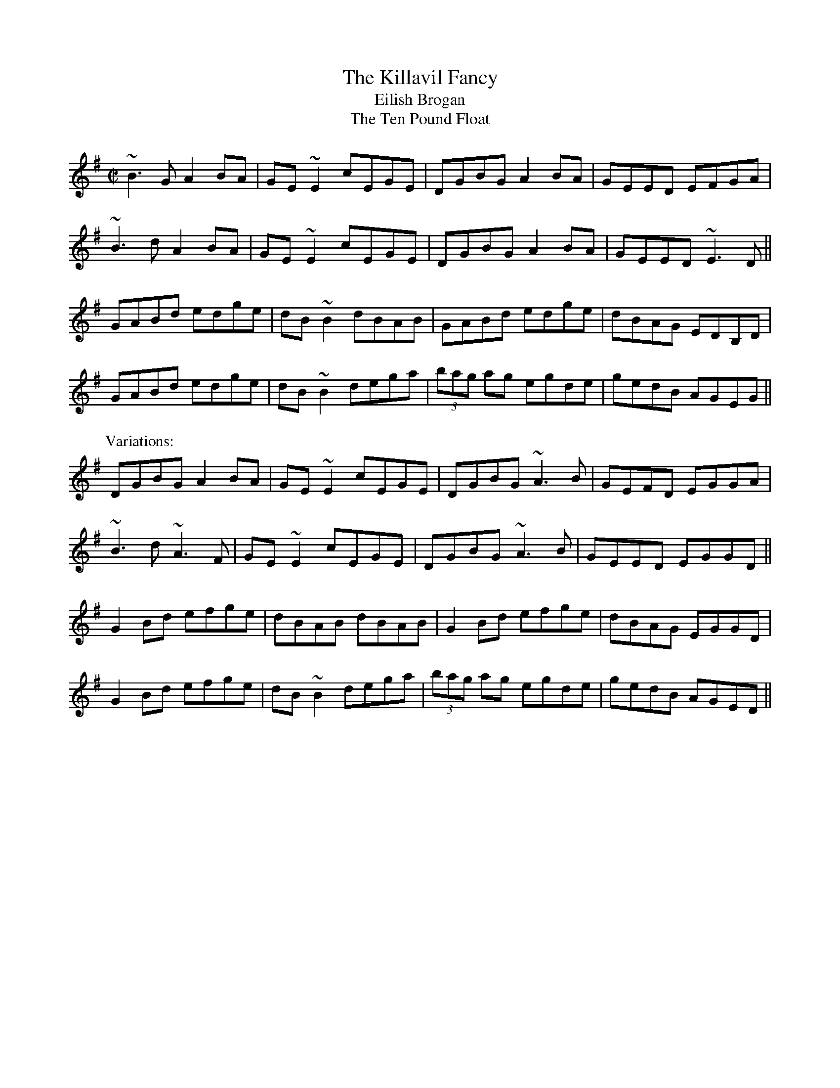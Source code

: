 

X:101
T:Killavil Fancy, The
T:Eilish Brogan
T:Ten Pound Float, The
R:reel
H:Sometimes played doubled.
D:Music at Matt Molloy's
D:Frankie Gavin & Alec Finn
Z:id:hn-reel-101
M:C|
K:G
~B3G A2BA|GE~E2 cEGE|DGBG A2BA|GEED EFGA|
~B3d A2BA|GE~E2 cEGE|DGBG A2BA|GEED ~E3D||
GABd edge|dB~B2 dBAB|GABd edge|dBAG EDB,D|
GABd edge|dB~B2 dega|(3bag ag egde|gedB AGEG||
P:Variations:
DGBG A2BA|GE~E2 cEGE|DGBG ~A3B|GEFD EGGA|
~B3d ~A3F|GE~E2 cEGE|DGBG ~A3B|GEED EGGD||
G2Bd efge|dBAB dBAB|G2Bd efge|dBAG EGGD|
G2Bd efge|dB~B2 dega|(3bag ag egde|gedB AGED||

X:102
T:Redhaired Lass, The
R:reel
H:Also played in A, #576
Z:id:hn-reel-102
M:C|
K:G
DGGF G2BG | ~G2BG AGEG | DGGF GABd |1 gedB cABG :|2 gedB cABc ||
d2gd edgd | ~d2gd cABc | d2gd edef | gedB cABc |
d2gd edgd | ~d2gd BGAB | ~c3A ~B3A | GABd e2dB ||
P:Variations:
DGGF G2BG | AGBG AGEG | DG~G2 BGBd | gedB cBAG |
DGGF GABG | AGBG AE~E2 | DG~G2 BGBd | gedB cABc ||
d2gd edgd | ~d2gd cABc | d2gf gdef | gded cABc |
d2gd edgd | ~d2gd BGAB | ~c3A ~B3A | GABd gedc ||
P:Another variation of 1st bar
BGGF G2BG |

X:103
T:Dairy Maid, The
R:reel
S:Charlie Lennon
D:Planxty: The Well below the Valley
Z:id:hn-reel-103
M:C|
K:D
AF~F2 DF~F2|AFDE FEEF|1 AF~F2 dFAF|E2DE FDDF:|2 G2BG F2AF|E2DE FDFA||
d3f abag|f2ed eBBA|d3f adfa|bgeg fddA|
defa gbag|f2eg fBBA|defa gbag|f2eg fedB||
P:Version 2:
AF~F2 AFBF|AFDE FE~E2|AF~F2 BFAF|EFDE FDD2|
AF~F2 AFBF|AFDE FEEF|~G3E F2AF|EFDE FDD2||
dcdf ~a3g|f2ef dB~B2|dcdf a2fa|bgeg fddA|
dfaf g2ag|f2ef dB~B2|dcdf g2ag|f2eg fedB||

X:104
T:Primrose Lass, The
R:reel
H:Other versions: #618, #651. In A: #489.
D:Paul McGrattan: The Frost is All Over.
Z:id:hn-reel-104
M:C|
K:G
~B3A ~G3E|DEGA BA~A2|dBBA ~G3E|DEGA BG~G2:|
|:(3Bcd gd edgd|(3Bcd gd BA~A2
|1 (3Bcd gd edgd|B2Ac BG~G2:|2 (3Bcd ef ~g3e|dBAc BG~G2||

X:105
T:Rolling in the Ryegrass
T:Shannon Breezes, The
R:reel
Z:id:hn-reel-105
M:C|
K:D
A2AF DFAF | G2BG dGBG | ~A3F DFAF |1 GBAF EFDF :|2 GBAF EFD2 ||
|: ABde ~f3d | ~g3e fedB | ABde fefg | afdf efdB :|
P:variations
ABAF DFAF | G2BG DGBG | ABAF DFAF | GBAF EFDF |
~A3F DFAF | GFEF GBdB | ~A3F DFAF | GBAF EFD2 ||
ABde f2df | g2eg fedB | ABde f2df | afdf (3efe dB |
ABde fAdf | ~g3e fedB | ABde fefg | afdf efdB ||
P:more variations
|: ~A3F DFAF | ~G3B DGBG | FAAF DFAF |1 GBAF (3EFE D2 :|2 GBAF EFD2 ||
|: ABde ~f3a | gefd edBd | ABde fAdf | afdf efdB :|

X:106
T:Old Bush, The
T:Captain Rock
R:reel
Z:id:hn-reel-106
M:C|
K:Dmix
A2GA cA~A2|d^cde fde=c|A2GA cA~A2|dfed cAdc|
A2GA cA~A2|d^cde ~f3g|afge fde^c|1 dfed cAdc:|2 dfed cA~A2||
|:eg~g2 edcd|egge c3d|eg~g2 afge|dfed cA~A2|
eg~g2 ag~g2|egge defg|afge fde^c|1 dfed cA~A2:|2 dfed cAdc||

X:107
T:R'il an Spiddal
R:reel
C:Charlie Lennon
Z:id:hn-reel-107
M:C|
K:D
AF~F2 dFAF | ABdf eB~B2 | AF~F2 dFAF | E2CD EFGB |
AF~F2 dFAF | ABdf eB~B2 | ~g3e fga2 | ABde fdd2 :|
|: fa~a2 bfaf | dfaf geeg | f2df aba2 | ABde fd~d2 |
fa~a2 bfaf | dfaf geef | gfgb af~f2 | efaf edd2 :|
P:variations
|: AF~F2 dFBF | ABdf eB~B2 | AF~F2 dFAF | E2CD EFGB |
AF~F2 dFBF | ABdf eB~B2 | ~g3e fa~a2 |1 ABde fddB :|2 ABde fdde ||
|: f2df afde | fgaf geeg | f2df abaf | ABde fdde |
f2df afde | fgaf geef | ~g3b af~f2 |1 efaf edde :|2 efaf eddB ||

X:108
T:Twelve Pins, The
R:reel
C:Charlie Lennon
Z:id:hn-reel-108
M:C|
K:G
dB~B2 dBGB | dA~A2 dAFA | DEFG ABcA | defg afge |
dB~B2 dBGB | dA~A2 dAFA | DEFG ABcA | d2Bd AGG2 :|
~f3e defg | a2ge cAAB | ~c3B c2AB | cedB cAG2 |
~f3e defg | afge cAAB | c2cB c2AB | c2dc AGG2 |
~f3e defg | a2ge cAAB | c2AB cdef | abag edd2 |
~f3g ~a3g | f2fe dB~B2 | c2cB cBAB | c2dc AGG2 ||
P:variations
|: dB~B2 dBGB | dA~A2 dAFA | DEFG ABcA | dfab afge |
dB~B2 dBGB | dA~A2 dAFA | DEFG ABcA | d2cd AGG2 :|
~f3e defg | adfd cAAB | ~c3B c2AB | cedB cAA2 |
~f3e defg | adfd cAAB | c2cB cBAB | cedc AGG2 |
~f3e defg | adfd cAAB | c2AB cdeg | abag fdde |
~f3g ~a3g | ~f3e dcAB | c2cB c2AB | cAdc AGG2 ||

X:109
T:Wind That Shakes the Barley, The
R:reel
Z:id:hn-reel-109
M:C|
K:D
~A3B AFED | ~B3A BcdB | ~A3B AFED |1 gfed BcdB :|2 gfed Bcde ||
~f3d ~g3e | ~f3d Bcde | ~f3d g2fg | afed Bcde |
~f3d ~g3e | ~f3d Bcdc | defg ~a3b | afed BcdB ||
P:variations
FAAB AFED | ~B3A Bcd2 | FAAB ABde | fded BedB |
A2FA ADFA | B2GB BGdB | A2FA A2de | fded BAde ||
~f3a g2ge | f2ed Bcde | fefa ~g3b | afed B2de |
f2fd g2ge | fefd Bcde | defg afbf | afed BcdB ||
W:|: Oh, won't you rattle me, and oh, won't you chase me,
W:   Oh, won't you rattle me, the little bag of tailors. :|
W:   I went up to Dublin, I met a little tailor,
W:   I put him in my pocket, for fear the dogs would eat him.
W:   The dogs began to bark, and I began a-wailin',
W:   I threw him in the Liffey, for fear the dogs would eat him.

X:110
T:Toss the Feathers
R:reel
H:Other versions: #263 (Ddor), #163 (Edor), #652 (Ddor)
Z:id:hn-reel-110
M:C|
K:Dmix
D2 (3FED AD (3FED|ABcA GE~E2|D2 (3FED ADFA|dfed cAGE|
D2 (3FED AD (3FED|ABcA GE~E2|cABG A2B^c|dfed cAGE:|
|:Ad~d2 Ad~d2|Ad^cd edcd|eaag ~a3g|eaag ed^cd|
efge afge|dfed cAAB|cABG A2B^c|dfed cAGE:|

X:111
T:Brennan's Fancy
T:Brennan's
T:John Brennan from Sligo
R:reel
Z:id:hn-reel-111
M:C|
K:D
D2FA d2ed|cdBc AF~F2|BAGB A2FA|BAGF EGFE|
D2FA d2ed|cdBc AF~F2|BAGB ABde|faeg fdd2:|
f2df e2de|fedB AF~F2|BAGB A2FA|BAGF EFGE|
f2df e2de|fedB AF~F2|BAGB ABde|faeg fdde|
f2df e2de|fedB AF~F2|BAGB A2FA|BAGF EGFE|
D2FA d2ed|cdBc AF~F2|BAGB ABde|faeg fdd2||

X:112
T:Paddy Fahy's
T:Paddy Fahey's
R:reel
C:Paddy Fahy
Z:id:hn-reel-112
M:C|
K:Gmix
B2dB c2dc|BGGF DEFD|BcdB c2dc|BGGF DGGA|
B2dB c2dc|BGGF DEFD|BcdB cedc|BGAF DGG2:|
|:dg~g2 dgBg|dgba gedB|cf~f2 cfAf|cfag fedc|
dg~g2 dgBg|dgba gde^f|gbag ^fdeg|^fdcA AGG2:|
P:variations
|:(3Bcd Bd c2dc|BGGF DEFD|GBdB c2dc|BGA^F ~G3A|
BDGB c2dc|BGGF DEFD|GBdB c2dc|BGA^F ~G3z:|
|:dg~g2 dcBc|dgag ^fdcB|c=f~f2 cfA_B|cfag fcBc|
dg~g2 dcBc|dgag ^fdef|gbag ^fd (3efg|^fdcA ~G3z:|

X:113
T:Paddy Fahy's
T:Paddy Fahey's
R:reel
C:Paddy Fahy
Z:id:hn-reel-113
M:C|
K:Ddor
D2A,D FEFG | Add^c d2de | fedf edcA | dcAG FDCE |
D2A,D FEFG | Add^c d2de | fedf edcA | dcAG FDD2 :|
|: Ad~d2 fded | c2Gc EcGc | Ad~d2 fded | cBcd ed~d2 |
a2ge ABcA | dcAG FDCE | D2A,D FEFG | Add^c d4 :|
P:variations
|: D2A,D FEFG | Ad^ce dcde | f2df edcA | dcAG FDCE |
D2A,D FEFG | Ad^ce dcde | fagf edcA | dcAG FDD2 :|
|: Ad~d2 fdBd | cBcG EFGc | Ad~d2 adBd | cBcd edcA |
a2ga ABcA | dcAG FDCA, | D2A,D FEFG | Ad^ce d4 :|

X:114
T:Five Mile Chase, The
R:reel
Z:id:hn-reel-114
M:C|
K:G
G2BG dGBG | FADA FADA | G2BG dG (3Bcd |1 egfa gedB :|2 egfa ~g3f ||
gd (3Bcd ed (3Bcd | g2bg agef | gd (3Bcd ed (3Bcd | egfa ~g3f |
gabg efge | dedc Bcd2 | ~e3f edBd | egfa gedB ||
P:variations
|: ~G3B dGBG | FADF ADFD | G2BG dG (3Bcd |1 egfa gedB :|2 egfa ~g3f ||
gd (3Bcd ed (3Bcd | gdbg agef | gd (3Bcd ed (3Bcd | egaf ~g3d |
g2bg efge | dged BGBd | ed (3efg edBd | egfa gedB ||

X:115
T:Wild Swans at Coole
R:reel
C:Ed Reavy (1898-1988)
Z:id:hn-reel-115
M:C|
K:Dmix
dc | Addc dcAB | cBcG E^FGE | DA,~A,2 =FA,~A,2 | =FEDB, C2CB, |
A,=F=FE =FEDC | _B,CDE =FGAc | de^fg agfa | ge^ce d3^c ||
de^ce d^cdA | =c2cG E^FGE | DA,~A,2 =FA,~A,2 | =FEDB, C2CB, |
A,=F=FE =FEDC | _B,CDE =FGA=f | ecde dcAG | cAGE D3A ||
|: d2Ad ^fgaf | ec~c2 acec | d2Ad ^fgaf | ea^ce d3^f |
~a3b ag (3^fga |1 ge^cA GAE^C | A,^CE^c e^fge |
^fge^c d3A :|2 g^fed ^cdeA | ^c2^cd e^fge | ^cAGE D2 ||

X:116
T:Sligo Maid, The
R:reel
Z:id:hn-reel-116
M:C|
K:Ador
A2BA (3B^cd ef|gedB AGEF|G2BG dGBG|DEGA BGdB|
A2BA (3B^cd ef|gedB AGEG|~B3G ABGE|DEGA BA~A2:|
|:eaag a2ga|bgaf gfed|eggf ~g3e|dega bgag|
eaag a2ga|bgaf gfed|eg~g2 edB^c|dBgB BA~A2:|

X:117
T:Blackberry Blossom, The
R:reel
H:Similar to "The Galtee Rangers", #46
D:Mary Bergin: Feadoga Stain.
D:Planxty: After the Break
Z:id:hn-reel-117
M:C|
K:G
ge|:dBAd BG~G2|dBBA B2ge|dBAd BG~G2|1 eaag abge:|2 eaag agef||
~g3f gaba|~g3b agef|~g3f gbag|ea~a2 agef|
~g3f gaba|~g3b a2ga|agaf gfed|eaag abge||

X:118
T:Castle Kelly
R:reel
H:Related to "Pull Out the Knife and Stick It in Again", jig#49
D:Oisin: Over the Moor to Maggie
Z:id:hn-reel-118
M:C|
K:Ador
A2cA ~A2cA|G2EG ~G2EG|A2cA GAcd|ecdB cAAG|
A2cA ~A2cA|G2EG ~G2EG|A2cA GAcd|ecdB cA~A2:|
|:agec d2ed|cAGE ~G3a|agec d2cd|eaag ~a3f|
gedc d2ed|cAGE G2EG|A2cA GAcd|1 ecdB cA~A2:|2 ecdB cAAG||

X:119
T:Maple Leaf, The
R:reel
C:Darach de Brun (-2012)
Z:id:hn-reel-119
M:C|
K:Edor
~E3F GE~E2|B2AB AGED|EDEF GFGA|B2dB AGED|
~E3F GE~E2|B2AB AGED|Beed BA~A2|B2AB AGED:|
|:Beed efg2|Beed edBA|Beed efge|a2eg fedA|
Beed efg2|Beed edB2|a2eg fedA|B2AB AGED:|

X:120
T:Sheehan's
T:Black Eyed Sailor, The
R:reel
S:Mick Hand, flute classes in Miltown Malbay 1991.
H:See also Wellington's, #569
Z:id:hn-reel-120
M:C|
K:G
G2BG DGBG|ABcA BG~G2|AGAB cBAG|EAAG FDEF|
G2BG DGBd|cBAB cdef|gedB c2Bc|dBcA BG~G2:|
|:g2bg dgbg|gbag fdde|f2af dfaf|gbag fdef|
g2bg dgbg|gbag fdef|gedB c2Bc|dBcA BG~G2:|

X:121
T:High Reel, The
T:Sandy Duff
T:Duffy the Dancer
R:reel
H:Originally Scottish
Z:id:hn-reel-121
M:C|
K:Amix
a2fa eA~A2|cAeA fAeA|a2fa eA~A2|Bcdc BG~G2|
a2fa eA~A2|(3Bcd ef g2fg|afge fdec|Bcdc BG~G2:|
|:(3cBA eA fAed|(3cBA af eA~A2|(3cBA eA fAec|Bcdc BG~G2|
(3cBA eA fAeA|(3Bcd ef g2fg|afge fdec|Bcdc BG~G2:|

X:122
T:Swallow's Tail, The
R:reel
H:See also #397
Z:id:hn-reel-122
M:C|
K:Ador
gf|:eA (3cBA eA (3cBA|edef gedB|G2 (3BAG dGBG|(3Bcd ef g2fg|
eA (3cBA eA (3cBA|edef g2fg|afge dBGB|1 AcBG A2gf:|2 AcBG A2Bd||
|:eaag abag|edef gedB|G2BG dGBG|(3Bcd ef g2fg|
eaag abag|edef g2fg|afge dBGB|1 AcBG A2Bd:|2 AcBG A2||
P:2nd version:
gf|:eA (3^cBA eA (3cBA|Bdef gedB|G2 (3BAG dGBG|(3B^cd ef gafg|
eA (3^cBA eA (3cBA|Bdef g2fg|afge fded|1 cABG A2gf:|2 cABG A2Bd||
|:eaab aged|^cdef gedB|G2BG dGBG|(3B^cd ef gafg|
eaab aged|^cdef g2fg|afge fded|1 cABG A2Bd:|2 cABG A2||

X:123
T:Lucy Campbell
R:reel
H:Originally Scottish: "Miss Lucy Campbell"
Z:id:hn-reel-123
M:C|
K:D
ADFD A2dB | A2FA BE~E2 | AFAB defe | dBAF AD~D2 :|
dBAB defe | d2cA BE~E2 | dBAB defe | dBAF AD~D2 |
dBAB defe | dB~B2 gB~B2 | dBAB defe | dBAF AD~D2 ||
~a3f defg | a2fa bgeg | ~a3f defe | dBAF AD~D2 |
~a3f defg | a2fa bgef | ~g3e ~f3e | dBAF AD~D2 ||
|: df~f2 dfef | df~f2 afef |1 dffe ~f3e | dBAF AD~D2 :|2 ~g3e ~f3e | dBAF AD~D2 ||
P:variations
|: AD~D2 D2dB | ADFA BE~E2 | ADFA defe | dBAF AD~D2 :|
dBAB defe | d2cA BE~E2 | dBAB defe | dBAF AD~D2 |
dBAB defe | dB~B2 gB~B2 | dBAB defe | dBAF AD~D2 ||
faaf defa | a2fa be~e2 | faaf defe | dBAF AD~D2 |
faaf defa | a2fa beef | ~g3e ~f3e | dBAF AD~D2 ||
|: df~f2 dfef | df~f2 afef |1 dffe ~f3e | dBAF AD~D2 :|2 ~g3e ~f3e | dBAF AD~D2 ||

X:124
T:Green Hills of Tyrol, The
T:Tripping down the Stairs
R:reel
Z:id:hn-reel-124
M:C|
K:G
BG~G2 BGAc|BGDC B,CDC|B,G,B,D ECEG|FDEF GFGA|
BGGF ~G3A|BGDC B,CDC|~B,3D ~E3G|1 FDEF G2GA:|2 FDEF G2ga||
|:bg~g2 egde|cdBc ABGA|FGEF DECD|B,CA,B, G,A,B,D|
GABc dBGB|ABcA BGDC|B,G,B,D ECEG|1 FDEF G2ga:|2 FDEF G2GA||
P:variations
|:BGGF ~G3c|BGDC B,EDC|B,G,B,D ~E3G|FDAF GFGA|
BGGF ~G3A|B2dB BAGD|~B,3D E2CE|1 FDEF G2GA:|2 FDEF G2ga||
|:bg~g2 egdg|caBg AfGe|FdEc DBCA|B,GA,F G,A,B,D|
GABc dBGB|ABcA BGDC|B,G,B,D ECEG|1 FDEF G2ga:|2 FDEF G2GA||

X:125
T:Donegal Reel, The
R:reel
Z:id:hn-reel-125
M:C|
K:D
D2DE FDFA | dF~F2 BFAF | E2EF GFGA | (3Bcd AF EGFE |
D2DE FDFA | dF~F2 ABde | (3fgf ec dBAG |1 FGEF D2FE :|2 FGEF D3A ||
|: defg afdf | afdf a2gf | edef gfed | cdef g2fe |
defg afdf | afdf abag | (3fgf ec dBAG |1 FGEF D3A :|2 FGEF D2FE ||
P:variations
|: DCDE FEFA | BF~F2 dFAF | EDEF GFGA | BFAF EGFE |
DCDE FEFA | BF~F2 ABde | fdec dBAG |1 FGEF D2FE :|2 FGEF D3A ||
|: defg af~f2 | afdf a2gf | edef gfed | (3Bcd ef gefe |
defg afdf | afdf abag | fgef dBAG |1 (3FGF EF D3A :|2 FGEF D2FE ||

X:126
T:Green Mountain, The
R:reel
H:Second part very similar to second part of "Broderick's", #85
D:Matt Molloy and Sean Keane: Contentment is Wealth
Z:id:hn-reel-126
M:C|
K:D
AF~F2 AFEF | DF~F2 ABde | ~f3d efdB | Adfd edBd |
AF~F2 AFEF | DF~F2 ABde | ~f3d efdB |1 AFEF D2dB :|2 AFEF D3e ||
|: fa~a2 bafe | f2af efde | f2df efdB | Adfd edBd |
fa~a2 bafe | f2af efde | f2df efdB |1 AFEF D3e :|2 AFEF D2dB ||
P:variations
|: AF~F2 AFEF | DF~F2 ABde | f2df efdB | Adfd efdB |
AF~F2 AFEF | DF~F2 ABde | fedf efdB |1 AFEF D2dB :|2 AFEF D3e ||
|: faaf bfaf | defd e2de | ~f3d efdB | Adfd efde |
faaf b2af | defd e2de | fedf efdB |1 AFEF D3e :|2 AFEF D2dB ||
 

X:127
T:Hunter's House, The
R:reel
C:Ed Reavy (1898-1988)
D:Music at Matt Molloy's
Z:id:hn-reel-127
M:C|
K:G
Bd~d2 cAFA|G2BG DGBG|Bd~d2 cAFA|GBAG FGEF|
DG~G2 BG~G2|BGAF GABc|defg agfd|cAFA G3A:|
|:B2gB aBgB|~B2gf edcB|Aa~a2 baaf|dfaf gfed|
~B2gB aBgB|~B2gf edcB|cBAg fgaf|gdBd cAFA:|

X:128
T:Micho Russell's
R:reel
D:Arty McGlynn & Nollaig Casey: Lead the Knave
Z:id:hn-reel-128
M:C|
K:Dmix
d2cA GEEG|(3ABA GE (3ABA D2|d2cA GEEG|(3ABA GE D4:|
|:c3d egge|eaae egge|1 c3d egge|abge d2ed:|2 f2ed cAGB|Addc defe||

X:129
T:Yellow Cow, The
T:Is Trua gan Peata 'n Mhaoir agam
T:Peata Beag is a Mh'athair
T:Mother and Child Reel, The
R:reel
H:The words are from CRE II, 259 (Micho Russell)
H:See also #795
D:Arty McGlynn & Nollaig Casey: Lead the Knave
Z:id:hn-reel-129
M:C|
K:D
A2GE FD~D2 | EFGD EFGE | A2GE FD~D2 | EFGE A4 :|
|: ~A3B cdeg | fdec dcAB | cAAB cdeg |1 fdec d2ec :|2 fdec d4 ||
P:variations
|: A2GE FDDF | EG~G2 EG~G2 | AFGE FEDF | EFGE A4 :|
|: cAAB cdeg | ~f2ef dcAG | EAAB cdeg |1 fdec d2ed :|2 fdec d4 ||
W:Is trua gan peata 'n mhaoir agam (3 times)
W:'S na caoire beaga b'ana.
W:  Is 'o goirim, goirim th'u,
W:  Is gr'a mo chro'i gan cheilg th'u,
W:  Is 'o goirim, goirim th'u,
W:  Is t'u peata beag do mh'athar.
W:I wish I had a bainbh'in,
W:a bainbh'in, a bainbh'in,
W:I wish I had a bainbh'in,
W:that would drink the pratie water.

X:130
T:Jigging the Donkey
T:Jig away the Donkey
R:reel
D:Arty McGlynn & Nollaig Casey: Lead the Knave
Z:id:hn-reel-130
M:C|
K:Ador
~A3G ABcB|(3ABA GE D2 (3EFG|~A3G ABcB|(3ABA GE ADD2:|
|:eaag ~e3d|cdeg gedB|1 eaag ~e3d|cA (3BAG A2Bd:|2 c2AB cdef|gedB c2Bc||
P:variations
|:(3ABA G2 ABcB|~A2GE D2 (3EFG|~A2G2 ABcB|(3ABA GE ADD2:|
|:eaag ~e3d|(3Bcd ef gedg|1 eaag ~e3d|cABG A2 (3Bcd:|2 c2AB cdef|gedB c2Bc||

X:131
T:Heather Breeze, The
T:Heathery Breeze
R:reel
D:Matt Molloy: Heathery Breeze
D:Paddy Moloney & Sean Potts: Tin Whistles
D:Jacqueline McCarthy: The Hidden Note
Z:id:hn-reel-131
M:C|
K:G
DGBG dGBG | DFAF cFAF | DGBG dGBG |1 BdcA BGAF :|2 BdcA BGBd ||
|: ~g3f gbag | ~f3e fgaf |1 g2gf gbag | fdcA BGBd :|2 defg abag | fdcA BGAF ||
P:variations
|: DG~G2 dGBG | DFAB cBAF | DG~G2 dGBG |1 BdAc BGG2 :|2 BdAc BGBd ||
|: ~g3f gbag | fdde fgaf |1 g2gf gbag | fdcA BGG2 :|2 defg ~a3g | fdcA BGG2 ||
P:more variations
|: DGBG dGBG | DFAF BFAF | DGBG dGBG |1 BdcA BGAF :|2 BdcA G2 (3Bcd ||
|: g2gf gbag | fede fgaf |1 dggf gbag | fdcA BG (3Bcd :|2 gbag fagf | edcB AGFE ||

X:132
T:Dan Breen's
T:Breen's
R:reel
H:Also played in Bdor or Edor
D:Chieftains 1
D:Altan: The Red Crow
Z:id:hn-reel-132
M:C|
K:Ador
e2dB ABAG|EAAG A2Bd|e2dB ABAG|1 EGGF G2gf:|2 EDEG G2Bd||
|:e2ge edBd|eA~A2 eA~A2|e2ge edBd|d2ef g2fg:|
P:variations
|:efdB cA{c}BG|EA{c}AG ABcd|~e2dB cA{c}BG|EG{A}GF ~G2 (3Bcd:|
|:e2ge {a}ed (3Bcd|ea{c'}ag efge|~e2ge {a}ed Bc|1 ~d2ef g2fg:|2 d2ef g2 (3Bcd||

X:133
T:Mullingar Races, The
R:reel
H:Also played in C
D:Matt Molloy: Stony Steps
Z:id:hn-reel-133
M:C|
K:D
DEFD EA,~A,2|DEFA Bcde|faec d2cA|BdAF EGFE|
DEFD EA,~A,2|DEFA Bcde|faec dBAG|1 FGEF D2FE:|2 FGEF D2 (3ABc||
|:d2fd Adfa|afdf edBA|d2fd Adfd|Beef edBA|
d2fd Adfa|afdf edBc|dfec dBAG|1 FGEF D2 (3ABc:|2 FGEF D2FE||

X:134
T:Connaught Heifers, The
R:reel
H:Also played with doubled parts.
D:Arty McGlynn: McGlynn's Fancy
D:Paddy Moloney & Sean Potts: Tin Whistles
Z:id:hn-reel-134
M:C|
K:D
~F3G A2BG|A2BG AGFD|~F3G AGGF|1 DG~G2 =cAAG:|2 DG~G2 =cAAg||
|:fdec d2cA|~A2BG ABde|1 fdec d2cA|BG~G2 AGFD:|2 ~f3g edcA|BG~G2 AGFD||

X:135
T:Lady on the Island, The
R:reel
D:Mary Bergin: Feadoga Stain.
Z:id:hn-reel-135
M:C|
K:D
BAFB AFEF|D2FA BAdB|BAFB ~A3B|d2fd efdB|
BAFB AFEF|DAFA GBdB|BAFB ~A3B|defd eABc||
|:d2fd efge|afdf edBA|1 d2fd efge|afdf e2 (3ABc:|2 defg ~a3b|afdf e2dB||

X:136
T:Concert Reel, The
R:reel
D:Mary Bergin: Feadoga Stain.
Z:id:hn-reel-136
M:C|
K:Ador
BAGB AE~E2|GABG ~A3B|dBAB ~G3B|d2eB dBAB|
BAGB AE~E2|GABG A2 (3B^cd|e2ab gedB|GBdB BA~A2:|
|:ea~a2 ea~a2|~e3f gedB|dg~g2 a2ga|bgab gedg|
ea~a2 ea~a2|~e3f gedB|~g3e d2 (3gfe|dBGA BA~A2:|

X:137
T:Tie the Ribbons
R:reel
H:See also #266
Z:id:hn-reel-137
M:C|
K:Edor
BE~E2 GBAG|FDAD BDAD|GBEF GABc|1 dcdf e2dc:|2 dcdf ~e3f||
|:g2gf gbag|fddc dfaf|1 g2ef gbaf|gfed (3Bcd ef:|2 bgaf gfed|Bgfg e2dc||

X:138
T:Queen of May, The
R:reel
D:Chieftains 1.
D:Paddy Glackin: In Full Spate.
Z:id:hn-reel-138
M:C|
K:Bm
Bcdf e2dB|AD (3FED FA~A2|Bcdf edBc|dBAc BDFA|
~B3A BcdB|AD (3FED FA~A2|Bcdf edBc|dBAc BDFA||
B2eB fBeB|defa afed|B2eB fBeB|dBAc BDFA|
(3Bcd eg fdec|defa afeg|fbba fafe|dBAc BDFA||

X:139
T:Connemara Stocking, The
T:Galway Reel, The
T:Winter Apples
R:reel
D:Chieftains 1.
Z:id:hn-reel-139
M:C|
K:G
g2fg edBA|GABG AGED|GABd eaag|1 fdef gbaf:|2 fdef gdef||
gbef gbe2|fade fad2|gbef gfed|Bded Bded|
ebba b2ag|faab ~a3f|gbag fagf|edef gdef||

X:140
T:Pigeon on the Gate, The
R:reel
H:See also #141, #532, #653, #654, #655, #656, #935
Z:id:hn-reel-140
M:C|
K:Edor
dc | BE~E2 BEdE | BE~E2 BAFE | D2 (3FED ADFD | FA~A2 BAFA |
BE~E2 BEdE | BE~E2 BAFE | D2FA dfec | dBAF E2 :|
|: FA | Beed efed | (3Bcd ef gfed | Bddc dedB | AF~F2 DEFA |
Beed efed | (3Bcd ef g2fg | (3agf ge fdec | dBAF E2 :|
P:variations
|: ed | BE~E2 Bdcd | BE~E2 dBAF | D2 (3FED ADFE | DEFA BAFA |
BE~E2 BEdE | BE~E2 dBAF | DEFA dfec | dBAF E2 :|
|: (3FGA | Beed efed | (3Bcd ef gedB | Addc d2dB | A2FE DEFA |
Beed efed | (3Bcd ef g2fg | (3agf ge faec | dBAF E2 :|
P:more variations
|: ed | BE~E2 BdcA | BE~E2 BAFE | D2BD ADFD | FGAd BAFA |
BE~E2 BdcA | BE~E2 BAFE | D2FA dfec | dBAF E2 :|
|: FA | ~B3d efed | (3Bcd ef gfed | Bddc d2dB | AF~F2 DEFA |
~e3d efed | (3Bcd ef g2fg | afge fdec | dBAF E2 :|
P:even more variations
|: FA | BE~E2 BEdE | BE~E2 dBAF | D2 (3FED ADFE | DF~F2 BAFA |
BE~E2 Bdcd | BE~E2 dBAF | D2FA dfec | dAFD E2 :|
|: FA | Beed ~e3d | (3Bcd ef gfed | Bddc dedB | ABde fded |
Beed efed | (3Bcd ef gefg | (3agf ge fdec | dAFD E2 :|

X:141
T:Pigeon on the Gate, The
R:reel
H:See also #140, #420, #532, #653, #654, #655, #656, #935
H:Especially #420, which is close to this setting
Z:id:hn-reel-141
M:C|
K:G
Bc | dG~G2 dgfg | ~d3e dcAB | cF~F2 cF~F2 | cded cABc |
dG~G2 dgfg | ~d3e dcAG | FGAB cded |1 fdcA G2 :|2 fdcA BG ||
|: Bc | dg~g2 fagf | dg~g2 bgaf | d^cde f2{a}fe | defg afge |
dg~g2 fagf | dg~g2 bgag | fdde fdeg |1 fdcA BG :|2 fdcA G2 ||
P:Variations
|: Bc | dG~G2 dGeG | dG~G2 dcAB | cF~F2 cFdF | cF~F2 cABc |
dG~G2 dGeG | dG~G2 dcAG | FGAB cded |1 fdcA G2 :|2 fdcA BG ||
|: Bc | dg~g2 fagf | dg~g2 bgag | fdde ~f3e | df~f2 a2gf |
dg~g2 fagf | dg~g2 bgaf | d^cde fdeg |1 fdcA BG :|2 fdcA G2 ||

X:142
T:Otter's Holt, The
T:Poll an Madra Uisce
R:reel
C:Martin "Junior" Crehan (1908-1998)
H:There's a poem that goes with it:
H:            By my mother's house there was a stream
H:            It's here they'd play music and sit and dream
H:            From his holt the otter came to listen
H:            That's why I composed "Poll an Mhadra Uisce".
H:The second part includes some variations.
D:Matt Molloy 1.
D:Music at Matt Molloy's.
Z:id:hn-reel-142
M:C|
K:Bm
fBBA FEFB|A2FB ABde|fBBA FEFB|ABBA ~B3e|
fBBA FEFB|A2FB ABde|faaf effe|1 dBAF ~B3e:|2 dBAF ~B3c||
d2fd Adfa|bfaf effe|d2fd Adfa|bfaf ~e3f|
~d2fd Adfa|bfaf efde|fBBA FEFB|ABBA ~B3c||
dAdf a2fa|bfaf effe|dAdf adfa|bfaf ~e3f|
d2 (3fed adfa|bfaf efde|fBBA FEFB|ABBA ~B3e||

X:143
T:Paddy Ryan's Dream
R:reel
H:See also #342
H:Same as the Scottish tune "Miss Lyall"
H:There is a story that goes with this tune (from Ted Furey):
H:Paddy Ryan was the son of a widow who lived in the Midlands. He had a dream
H:that he went to Dublin, and that he walked to and fro on the bridge without
H:stopping, and that he found his fortune there. He told this strange dream
H:to his mother, who sold her only cow, and said: "Padraig, go to Dublin and
H:see about your dream."
H:So Paddy went on the train to Dublin, and there he marched up and down on
H:O'Connell Bridge. He hardly had any money left, but after a while he met a
H:neighbour from home, who said: "What are you doing here, Paddy? Have you
H:come to Dublin?". "Well," said Paddy, "I had this funny dream three nights
H:in a row that I should find my fortune here on O'Connell Bridge in Dublin."
H:"Well," said the neighbour, "that's strange. I also had a dream three nights
H:in a row that there was a crock of gold buried at the back of your garden,
H:under a gooseberry bush."
H:"Oh, I don't believe that", said Paddy. But that night he took the train
H:back to where his mother lived in County Offaly, and he said: "Mother, find
H:me a spade", and started digging under the gooseberry bushes in the garden,
H:and it was true. Under the last one, which was all dry and nearly dead, he
H:found three crocks full of gold.
H:So Paddy and his mother could buy a lot of cows and build a new house, so
H:wasn't it true that he found his fortune marching up and down O'Connell
H:Bridge in Dublin?
Z:id:hn-reel-143
M:C|
K:Ador
cB|:AE~E2 cABG|ECDC B,CDB,|~A,3B, CB,CD|EAAG ABcB|
AE~E2 cABG|ECDC B,CDB,|~A,3B, CB,CD|1 EAAG A2cB:|2 EAAG ABcB||
|:Aaa^g aecA|Gggf gdBG|A2ag aged|cdBc AEFG|
Aaa^g aecA|Gggf gdBG|Ac (3Bcd cedf|1 edcB A2cB:|2 edcB ABcB||
P:Version 2:
|:AE~E2 cABG|(3EFG DB, G,A,B,G,|~A,3B, CEAB|(3cBA BG ABcB|
AE~E2 cE~E2|DB,~B,2 G,B,~B,2|~A,3B, CEAB|1 cABG A2cB:|2 cABG ABcB||
|:Aaa^g aecA|Gggf gdBG|A2ag aged|edcB (3cBA BG|
Aaa^g aecA|Gg (3fga gdBG|Ac (3Bcd cedf|1 edcB A2cB:|2 edcB ABcB||
P:Version 3:
|:AE~E2 cEAE|DEDC B,CDB,|A,B,CD EGAB|cAAG ABcB|
AE~E2 cEAE|DEDC B,CDB,|A,B,CD EGAB|1 cABG A2cB:|2 cABG ABcB||
|:Aaa^g aecA|Gggf gdBG|A2a^g aefd|edcB (3cBA BG|
Aaa^g aecA|Gggf gdBG|Ac (3Bcd cedf|1 edcB A2cB:|2 edcB ABcB||

X:144
T:Moving Cloud, The
T:Moving Clouds, The
R:reel
C:Neillidh Boyle (1889-1961)
H:Also played in F
D:Matt Molloy: Heathery Breeze.
Z:id:hn-reel-144
M:C|
K:G
DGAG EGBG|DGBG AGEG|cEGc Bdgb|aged cEGE|
D3G ~E3G|DGBG AGEG|cEGc BDGB|AGAB G4:|
|:d2bd adgd|d2bd adgd|e2c'e beae|e2c'e beae|
d2bd adgd|d2bd adgd|c'bac' bage|dBAB G4:|
|:Bd~d2 edBA|Bd~d2 edBd|ce~e2 fe~e2|gefd edBA|
Bd~d2 edBA|Bd~d2 edBd|cABG AFGF|EDEF G4:|
P:variations
|:DGAG EGcG|DGBG AGED|cBAc Bdgb|aged BAGE|
DG~G2 EG~G2|DGBG AGED|cBAc BAGB|ADEF G4:|
|:Bdbd adgd|Bdbd adgd|e2c'e beae|e2c'e bage|
Bdbd adgd|Bdbd adgd|c'bac' bage|dBAB G4:|
|:Bd^cd ed^cd|Bd (3B^cd edBd|ce~e2 fe~e2|gefd edBA|
Bd (3B^cd edBA|Bd^cd ed (3B^cd|cABG AFGF|EDEF G4:|

X:145
T:Milliner's Daughter, The
T:Upstairs in a Tent
R:reel
Z:id:hn-reel-145
M:C|
K:G
G2BG DGBG|A2eg fdcA|G2BG DGBd|cAFA AG~G2:|
dg~g2 dg~g2|df~f2 df~f2|dg~g2 dg~g2|d^cde fd=cA|
dg~g2 bgag|fdde fefg|af (3gfe fde^c|d2eg fdcA||

X:146
T:Morning Star, The
R:reel
D:Bothy Band: Out of the Wind, Into the Sun
Z:id:hn-reel-146
M:C|
K:G
~B3A BGEF | GABd efgd | ~B3A BGED | GBAF ~G3A |
(3BcB Ac BGEF | G2Bd edgd | (3BcB Ac BGEF | GBAF ~G3A ||
(3Bcd ef gfeg | fedf eBBA | (3Bcd ef g2eg | fedf ~e3d |
Bdef gbeg | fedf edBA | Bdd^c d2ef | g2af gfed ||
P:variations
~B3A BGEF | G2 (3Bcd gfed | ~B3A BGEF | GBAF ~G3A |
~B2Ac BGEF | GABd edgd | ~B3A BGEF | GBAF ~G3A ||
(3Bcd ef g2eg | f2df edBA | (3Bcd ef g2eg | fedf ~e3d |
Bdef ~g3e | ~f3d edBA | Bdd^c d2ef | geaf gfed ||

X:147
T:Girl that Broke My Heart, The
R:reel
H:See also #494
D:Joe Holmes & Len Graham: After Dawning
D:Kevin Burke: If the Cap Fits.
Z:id:hn-reel-147
M:C|
K:Gmix
dc |: BG~G2 EC~C2 | DGG^F GABc | defd cAGF | DFFE F2dc |
BGFD EC~C2 | DGG^F GABc | defd cAGF |1 DGG^F G2dc :|2 DGG^F G3D ||
|: G2Bd gdBG | F2Ac fcAF | G2Bd gdBd | ~c3d cA^FA |
G2Bd gdBG | F2Ac fcAF | GABd cAGF |1 DGG^F GDE^F :|2 DGG^F G2dc ||
P:Variations:
|: _BGAG FDCF | DGG=F GA_Bc | defd cAGF | DFFE F2dc |
_BGAG FDCF | DGG=F GA_Bc | defd cAGF |1 DGG=F G2dc :|2 DGG=F GDE^F ||
 |: G2Bd gG~G2 | F2Ac fF~F2 | G2Bd gdBd | cBcd cBA^F |
G2Bd gG~G2 | F2Ac fF~F2 | dcBG AFGF |1 DGGF GDE^F :|2 DGGF G2dc ||
P:More variations
|: BGFD ECCE | DGG^F GABc | defd cAGF | DFFE F2dc |
BGFD ECCE | DGG^F GABc | defd cAGF |1 DGG^F G2dc :|2 DGG^F GDE^F ||

X:148
T:Bucks of Oranmore, The
R:reel
H:cf. #823
D:Stockton's Wing
Z:id:hn-reel-148
M:C|
K:D
A2FA ~A2dB|ADFA BE~E2|1 A2FA ~A2Bd|egfd edBd:|2 ~D3F ADFA|defd efdB||
|:AD~D2 ADBD|ADFA BE~E2|1 AD~D2 ADFA|defd efdB:|2 ~D3F ADFA|defd edef||
|:a2fd efdf|a2fd edBd|1 a2fd efdf|gefd edBd:|2 fa~a2 bfaf|defd e2de||
|:f2df efde|f2df edBd|1 f2df efdf|gefd edBd:|2 fa~a2 bfaf|defd e2dB||
Adfd edfd|Adfd edBd|Adfd edef|gefd edBd|
Adfd Adfd|Adfd edBd|fa~a2 bfaf|defd e2dB||

X:149
T:Bush in Bloom, The
R:reel
D:Matt Molloy: Heathery Breeze
Z:id:hn-reel-149
M:C|
K:G
d2BG AGEF|G2Bd efge|d2BG AGEF|1 GBAF ~G3B:|2 GBAF ~G3g||
~g2dg egde|g2bg agef|g2dg egdb|agef ~g3a|
bg~g2 agef|feed edBd|eg~g2 ea~a2|agef ~g3e||

X:150
T:Green Fields of America, The
T:Molly Brannigan
T:Pretty Molly Brannigan
T:Purty Molly Brannigan
R:reel
H:A reel version of "The Stone In The Field", jig#148
D:Frankie Gavin: Frankie Goes to Town
D:Joe Holmes & Len Graham: Saints, Chaste Muses, Bards and Sages.
D:Celtic Mouth Music (Colm O'Donnell)
Z:id:hn-reel-150
M:C|
K:G
c2ec B2dB|AGAB AGEF|GAGE DEGB|AGAB AGEG|
c2ec B2dB|AGAB AGEF|GAGE DEGB|1 AGEF GBdB:|2 AGAB GEDE||
|:GABc d2Bd|efge dBGB|c2ec B2dB|AGAB AGED|1 GABc d2Bd|efge dBGB|
c2ec B2dB|AGAB GEDE:|2 gfgf efge|d2BG AGEF|GAGE DGBe|dBAB GBdB||
P:variations
|:c2cc B2dB|AGAB AGEF|~G3E DEGB|AGAB AGE2|
c2cc B2dB|AGAB AGEF|~G3E DEGB|1 AGAB G3B:|2 AGAB G3D||
|:GABc d2ef|gfge dBGB|c2cc B2dB|AGAB AGE2|1 GABc d2ef|gfge dBGB|
c2cc B2dB|AGAB G3D:|2 ~g3f efge|d2BG AGEF|~G3E DEGB|AGAB G2AB||
W:1. Man did you ever hear of purty Molly Brannigan?
W:   She stole away my heart and I'll never be a man again.
W:   There's not a spot on my hide will another summer tan again,
W:   Since Molly's gone and left me all alone for to die.
W:   Dee idle diddley dootle [etc]
W:2. There's a hole in my heart you could easy round a turnip in,
W:   As big as any pavin' stone from Dublin to the Divil's glen.
W:   If she chose to take another sure she might have left mine back again,
W:   And not to leave me here all alone for to die.
W:   Dee howdle duddley dootle [etc]
W:3. Man dear I remember when milkin' time was past and gone,
W:   We went into the meadows where she swore I was the only one
W:   That ever she could love, but, oh, she proved to be the cruel one
W:   And left me here lamentin' all alone for to die.
W:   Dee idle diddley dum dowtle [etc]
W:
W:Joe Holmes and Len Graham have different words to it:
W:1. There's a hole in my heart you could easy put a turnip in,
W:   As big as any pavin' stone from Dublin to the Devil's den.
W:   Rum diddle [etc]
W:2. The lassie of my heart (?) .....
W:   ... since Molly proved the cruel one
W:   Rum diddle [etc]
W:
W:A few more verses from Tom Lenihan:
W:3.  Ma'am dear, do you remember as we came home the rain began.
W:    I covered her with my coat, oh, the devil a waistcoat I had on,
W:    My shirt was rather fine-drawn, yet, oh, the base and cruel one!
W:    After all that she has left me here alone for to die.
W:4.  I went and told my tale to Father McDonald, ma'am,
W:    And then I went and asked advice of Counsellor O'Connell, ma'am.
W:    They told me promise-breaches had ever been since the world began: Now
W:    I've only one pair, ma'am, and they are corduroy!
W:5.  What would you do, ma'am, or what would you advise me to do?
W:    Must my corduroys to Molly go? In truth I'm bothered what I'll do. I
W:    can't afford to lose both my heart and my ould britches too. Sure the
W:    devil a hair I care when I've only to die.
W:6.  I'm as hot and determined as a live salamander, ma'am.
W:    Won't ye all come in my wake when I go on my long me[a]nder, ma'am? I
W:    thought I was as famous as the famous Alexander, ma'am, When I hear ye
W:    crying around me: "Arrah, why did you die?"

X:151
T:Ships Are Sailing
R:reel
H:See also #687, #186
Z:id:hn-reel-151
M:C|
K:Edor
Beed BcdB|AD (3FED AD (3FED|~E3F GFGA|Beef gfed|
Beed BcdB|AD (3FED AD (3FED|~E3F GFGA|1 Beed e2ed:|2 Beed e2ef||
|:gfga bgeg|fefg afdf|~g3a bgeg|fedf e2ef|
~g3a bgeg|~f3g afdf|~g2bg ~f2af|1 edef gfef:|2 edef gfed||

X:152
T:Hand Me Down the Tackle
T:Pure Drop, The
T:Reidy Johnson's
T:Tom Steele's
R:reel
D:Frankie Gavin: Frankie Goes to Town
D:Noel Hill & Tony McMahon: 'I gCnoc na Gra'i
Z:id:hn-reel-152
M:C|
K:D
dD~D2 FDFA | dfaf gfec | dD~D2 FDFA | BGEF GABc |
dD~D2 FDFA | dfaf gfeg | fdec dBAF | GFEF GABc :|
d2fd Adfd | d2fd BABc | d2fd Adfd | BGEF GABc |
d2fd Adfd | d2fd cdeg | fdec dAFA | GFEF GABc |
d2fd Adfd | d2fd BABc | dcde fdAF | GEFD ~E3z |
~a3b afdf | gfef gbag | fdec dBAF | GFEF GABc ||
P:variations
|: dD~D2 FDFA | dfaf gfec | dD~D2 FAAF | GFEF GABc |
dD~D2 FDFA | dfaf gfeg | fdec dBAF | GBEF GABc :|
d2fd edfd | Adfd edBc | d2fd Adfd | (3Bcd AF GABc |
d2fd Adfd | cdef gaag | fdec dBAF | GFEF GABc |
d2fd Adfd | d2fd edBc | dcde fdAF | GEFD ~E3z |
~a3b afdf | gfef g2ag | fgec dBAF | GBEF GABc ||

X:153
T:Dancing Feet
R:reel
C:George Stewart MacLennan (1883-1927), Scotland
Z:id:hn-reel-153
M:C|
K:A
a2ea caAe | a2ea caBc | a2ea caAe |1 faea caBe :|2 faea caBc ||
|: eA~A2 ceAc | eA~A2 ceBc | eA~A2 ceAe |1 faea caBc :|2 faea caBe ||
P:variations
|: a2ea ceAc | a2ea ceBc | a2ea ceAc | faef ceBc :|
|: eA~A2 ceAc | eA~A2 ceBc | eA~A2 ceAc | faef ceBc :|

X:154
T:Fisherman's Lilt
T:Molly, What Ails You?
R:reel
H:Also in D, #206. The second name is from O'Neill's
H:Also played as "The Kerryman's Fling", fling#4.
Z:id:hn-reel-154
M:C|
K:C
~G3E GAcd|edcB cA~A2|GE~E2 GAcd|1 edcB c3B:|2 edcB c3d||
|:eg~g2 ageg|gede cA~A2|1 eg~g2 ea~a2|gabg ~a3g:|2 GE~E2 GAcd|edcB c3B||

X:155
T:Green Fields of Glentown, The
R:reel
C:Tommy Peoples
D:Sharon Shannon 1.
D:Donal Lunny: Live at the National Concert Hall.
Z:id:hn-reel-155
M:C|
K:Ador
EA,~A,2 E2DB,|G,B,~B,2 G,A,B,D|EA,~A,2 E2DE|GBeB dBAB|
eB~B2 eBdB|AE~E2 DG,B,G,|A,E~E2 E2DE|GEDB, B,A,~A,2:|
|:A2EA cAEA|G2DB, G,A,B,D|EA~A2 GABd|edBA aged|
bg~g2 afge|dB~B2 GEDB,|A,E~E2 E2DE|GEDB, B,A,~A,2:|
|:A2EA cAEA|aged bage|dG~G2 DGBd|gded Bdgd|
e2Be eBdB|AE~E2 DG,B,G,|A,E~E2 E2DE|GEDB, B,A,~A,2:|

X:156
T:Reel of Mullinavat, The
R:reel
D:Mary Bergin: Feadoga Stain
D:Matt Molloy: Stony Steps
Z:id:hn-reel-156
M:C|
K:Edor
g2fg edBA|GABG E2DE|GE~E2 GA (3Bcd|eBBA (3Bcd ef|
g2fg edBA|GBAG E2DE|GE~E2 ~G3A|Beed e2ef:|
|:geBe gabg|afdf afdf|geBe gabg|afdf ~e3f|
geBe gabg|afde fa~a2|bfaf gfed|Bgfg e2ef:|
P:Variations:
|:gfed BAGF|GBAG ~E3F|GEDE ~G3B|eBBA (3Bcd ef|
g2fg edBA|GABG E2DE|GEDE ~G3A|Bgfg e2ef:|
|:gB~B2 gebg|afdf agfa|gB~B2 ~g3b|afdf ~e3f|
gB~B2 ~g3b|afdg fa~a2|bfaf gfed|Bgfg e2ef:|

X:157
T:Miss Johnson's
R:reel
D:Mary Bergin: Feadoga Stain
D:Ashplant: Autographed.
Z:id:hn-reel-157
M:C|
K:G
BcdB G2AG | DGBG dGBG | BcdB GBAG | FGAB cAdc |
BcdB ~G2BG | DGBG BABc | d2BA AGBG | FGAB cedc :|
Bcde dcBc | dBgB aBgd | Bcde dcBc | ~A2fa gfed |
Bcde dcBc | dBgB aBgd | ~f3e defg | a2ag fdcA |
Bcde dcBc | dBgB bBgd | Bcde dcBc | ~A2af gfed |
Bcde dcBc | dBgB aBgd | ~f3e defg | a2ag fdcA ||
P:variations
|: BcdB G2BG | DGBG dGBG | BcdB GBAG | FGAB cAdc |
BcdB ~G2BG | DGBG BABc | dBcA BGAG |1 FGAB cAFA :|2 FGAB cedc ||
Bcde dcBc | dBgB aBgd | Bcde dcBc | ~A2af gfed |
Bcde dcBc | dBgB aBge | ~f3e defg | a2ag fdcA |
Bcde dcBc | dBgB bBgd | Bcde dcBc | ~A2af gfed |
Bcde dcBc | dBgB aBge | ~f3e defg | a2ag fdcA ||

X:158
T:Drogheda Bay
R:reel
H:See also Big Pat, #442
D:Matt Molloy: Heathery Breeze
Z:id:hn-reel-158
M:C|
K:Edor
BGEF ~G2BG|~G2BG FGA2|BGEF ~G2ef|1 gfed Bded:|2 gfed Bdef||
|:~g3a bgeg|~f3g afdf|1 g2ga bgeg|fedA Be~e2:|2 g2bg dfaf|gfed Bded||

X:159
T:Mooncoin Reel, The
R:reel
Z:id:hn-reel-159
M:C|
K:D
d2AF DFAF|d2ed cAAc|BAGF GABc|d2ed cABc|
d2AF DFAF|d2ed cAAc|BAGF GABc|1 d2ec d2 (3ABc:|2 d2ec d2de||
|:fgag fd~d2|fdad fd~d2|efgf e=c~c2|e=cgc acgc|
fgag fd~d2|fdad fd~d2|g2ef gbag|1 f2ef d2de:|2 f2ef d2 (3ABc||

X:160
T:Gerry Commane's
T:Gerdy Commane's
R:reel
D:Mary Bergin:Feadoga Stain
D:Light Through the Leaves
Z:id:hn-reel-160
M:C|
K:D
d2ed cAGE|~A3G AB (3cBA|d2ed dcAF|DGGF ~G2AF|
GAEA DEFG|(3ABA dc defg|a2ge fded|1 fdAF (3GAG fe:|2 fdAF (3GAG fg||
|:~a3b agfg|a2af (3gag fg|adbd agfe|defd ~g2fg|
~a3g (3fgf ed|cA~A2 ~f3g|a2ge fded|1 fdAF (3GAG fg:|2 fdAF (3GAG fe||

X:161
T:Good Morning to Your Nightcap
T:Good Morning, Nightcap
T:Shifting Gravel
R:reel
D:Matt Molloy: Heathery Breeze
D:Four Men and a Dog: Shifting Gravel
D:Kevin Burke: If the Cap Fits
Z:id:hn-reel-161
M:C|
K:Ador
e3c d3B|cBcd (3efe d2|e2ec d2dB|cABG EGD2|
e3c d3B|cBcd (3efe d2|(3efg fa gedB|cABG EGD2:|
|:EAAc BGGB|cBcd (3efe d2|eA~A2 BG~G2|BGAG EGD2|
EAAc BGGB|cBcd (3efe d2|(3efg fa gedB|cABG EGD2:|
P:Variations:
|:~e3c dG (3Bcd|cBcd (3efe d2|edce dc (3Bcd|cABG EGD2|
ecec dedB|cBcd ecd2|eg (3fga gedB|cABG (3EFE D2:|
|:~A3c BG~G2|cBcd (3efe d2|eA~A2 BG~G2|BAAG EGD2|
~A3c BG~G2|cBcd (3efe d2|(3efg (3fga gedB|cABG (3EFE D2:|

X:162
T:Humours of Scarrif, The
R:reel
D:Bothy Band: Old Hag, You've Killed Me
D:Oisin: Over the Moor to Maggie
Z:id:hn-reel-162
M:C|
K:Ddor
d3e f2ed|cAGc AcGc|Acde (3fgf ed|cAGE EGD2:|
|:e2ge aege|eg~g2 ea~a2|1 e2ge aege|edcd edcd:|2 ~a3^f ~g3e|dcAG EGD2||
P:variations
|:Adde fded|cAGc AcGc|Adde fded|cAGE EDD2:|
|:ecgc acgc|ecgc eaag|1 ecgc acgc|edcd eddf:|2 ~a3g efed|cAGE EDD2||
P:more variations
|:d3e fded|cAGc AcGc|Acde f2ed|cAGE EDD2:|
|:ecgc acgc|ecgc eddf|ecgc acgc|(3efe df edcd|
ecgc acgc|ecgc edeg|a2ag eged|cAGE EDD2||

X:163
T:Toss the Feathers
R:reel
H:Other versions: #263 (Ddor), #110 (Dmix), #652 (Ddor)
Z:id:hn-reel-163
M:C|
K:Edor
EB~B2 dB~B2|EBBA FEFA|BE~E2 B2AB|1 dffe dBAF:|2 dffe dBAd||
Beed e2de|fede fe~e2|febe febe|fede feed|
Beed e2de|fede fa~a2|~b3f ~a3f|effe dBAF||

X:164
T:Up to Your Knees in Sand
R:reel
D:Mary Bergin: Feadoga Stain
Z:id:hn-reel-164
M:C|
K:G
~G3F GABc|dBeB dBAF|DFAF BFAF|DFAF GFEF|
~G3F GABc|dBeB dBA2|Be~e2 dBAF|DEFD ~E3F:|
|:GB~B2 gBeB|FA~A2 FAdA|GB~B2 dBdB|AGFG ~E3F|
GB~B2 gBeB|FA~A2 FAd2|~G3F GBdB|AGFG ~E3F:|

X:165
T:Long Strand
R:reel
H:There is also another version in Ddor, #531.
H:See also "Sporting Nellie" #760, "Sporting Nell" #899,
H:"Old Gorman's Reel" #603
D:Matt Molloy: Heathery Breeze
Z:id:hn-reel-165
M:C|
K:Edor
BE~E2 B2ed|(3Bcd AG FEFA|BE~E2 B2ed|(3Bcd AG FE~E2:|
d2ed Adfd|d2fd Beef|d2fd adfd|(3Bcd AG FE~E2|
d2ed Adfd|d2fd Bdef|~g3e ~f3e|dBBA Beed||

X:166
T:Mermaid of Mullaghmore, The
T:Maids of Mullach, The
R:reel
H:The "Mermaid" title is the original one (from John Doherty)
D:Donal Lunny: Live at the National Concert Hall.
Z:id:hn-reel-166
M:C|
K:Dmix
FDDF ABAG|FAAF GFED|FGAF D2 (3efg|1 fde^c dBAG:|2 fde^c defg||
|:a2fd Adfa|g2e=c Gceg|1 a2fd Adfa|gbag fddf:|2 fage fde^c|dBAG FDD2||
P:Variations:
|:FEDF ABAG|FGAF GFEG|FGAF Ddeg|1 fde^c dBAG:|2 fde^c defg||
|:a2fa dafa|g2e=c Gceg|1 a2fa dafa|g2ag fddf:|2 fage fde^c|dBAG FDD2||

X:167
T:Contradiction Reel, The
R:reel
D:Matt Molloy: Heathery Breeze
Z:id:hn-reel-167
M:C|
K:A
c2cA BE~E2|GABc dfed|c2cA GABc|1 defg afed:|2 defg ~a3z||
|:aA~A2 aAcA|GBEB GBE2|1 aA~A2 aAcA|GBEB cA~A2:|2 agfe fedc|Begb ~a3z||
|:aec'e aec'e|bed'e bed'e|c'ee'e c'ee'e|d'bc'a ea~a2:|
|:ce~e2 cefe|d2cA Be~e2|1 cefe cefe|fege ~a3z:|2 cBce ~f3a|(3gab eg ~a3z||

X:168
T:Yellow Tinker, The
R:reel
H:There is also a G major version, #452. Related to #394, #788.
D:Matt Molloy: Heathery Breeze
Z:id:hn-reel-168
M:C|
K:Gmix
DG~G2 DEFA | DG~G2 DGBG | DG~G2 DEFA |1 cAFA c2BA :|2 cAFA c2Bc ||
|: dG~G2 BGBd | g2de ^fgaf |1 dG~G2 d2 (3Bcd | cAFA cABc :|2 g2de ^fgaf | g2ag ^fdcA || 
|: d2BG (3Bcd BG | (3Bcd BG c2Bc |1 d2BG Bcde | fdcA FABc :|2 d2de fefd | cAFA G2GF ||

X:169
T:Mayor Harrison's Fedora
R:reel
H:sometimes called "Major Harrison's Fedora", but Harrison was
H:mayor of Chicago, not a major.
D:Matt Molloy & Sean Keane: Contentment is Wealth
D:Donal Lunny: Live at the National Concert Hall.
Z:id:hn-reel-169
M:C|
K:Edor
GBEG B2AF|GFGA BdAG|FADF ADFA|d2cd BAGF|
GBEG B2AF|GFGA BABc|dedB AGFA|1 GEFD ~E3F:|2 GEFD ~E3z||
|:Beed ~e3f|g2fg edBA|(3FGA Bc d2 (3ABc|dfaf gfed|
Beed ~e3f|g2fg edBc|dedB AGFA|1 GEFD ~E3z:|2 GEFD ~E3F||
|:~G3F GABc|dAAG FAD2|Beed efge|fedf edBc|
d3B ~A3F|GFEF GABc|dedB AGFA|GEFD ~E3F:|

X:170
T:High Road to Linton, The
R:reel
H:Also played in G.
H:See also fling#13 "Kitty Got a Clinking Coming from the Fair"
H:See also Scottish 4-part version, #862
D:Stockton's Wing
D:Paddy Glackin: Ceol ar an bhFidil le Paddy Glackin.
Z:id:hn-reel-170
M:C|
K:A
cefe ~a3e|fece efaB|cefe ~a3e|faec BcAB:|
|:ce~e2 fd~d2|ec~c2 dB~B2|ce~e2 faec|dcBd cAAB:|

X:171
T:Pat Tuohey's Reel
R:reel
H:Also played single.
D:Paddy Glackin: Ceol ar an bhFidil le Paddy Glackin.
Z:id:hn-reel-171
M:C|
K:Edor
BE~E2 BAFA|D2FD ADFA|BE~E2 BAFA|Bdeg feed|1 BE~E2 BAFA|DEED ADFA|
BE~E2 BAFA|Bdeg feed:|2 BEdE cEBE|AD (3FED ADFA|BE~E2 BAFA|Bdeg feed||
|:e2ge bege|defg agfg|e2ge Bege|defa geed|
e2ge Bege|defg a2ga|bgaf gfed|Bdeg feed:|
P:Variations of 1st part:
BEdE cEBE|AD (3FED ADFA|BE~E2 BAFA|Bdeg feed|
(3Bcd cA BE~E2|AD (3FED A,DFA|BE~E2 BAFA|Bdeg feed|
~E3D EGBG|AD (3FED dAFA|BE~E2 BAFA|Bdeg feed|
BEdE cEBE|AD (3FED ADFA|BE~E2 BAFA|Bdeg feed||

X:172
T:Old Cuffe Street
R:reel
H:Second part also played single.
H:See also "Reel of Bogie", #770 and #927
D:Paddy Glackin: Ceol ar an bhFidil le Paddy Glackin.
D:Altan: Altan.
Z:id:hn-reel-172
M:C|
K:Ador
eA~A2 eAgA|eA~A2 eAdg|eA~A2 e2gf|gedB GABd|
eA~A2 gAfA|eA~A2 eAdg|eA~A2 e2gf|gedB cBAB||
|:G2Bd gabg|(3efe dB cBAB|G2Bd gabg|(3efe dB cBAF|
GABd gabg|edef gfga|(3bag af gfed|1 egdB AcBA:|2 egdB Agfg||
P:Version 2:
eA~A2 eAgA|eA~A2 egdg|eA~A2 edef|gedB Agfg|
eA~A2 eAgA|e2dg edBA|B^cdg fgaf|gfgB dcBA||
GABd gbaf|gedB AcBA|GABd gbag|egdB cBAF|
GABd gbag|edef gfga|(3bag af gfed|egdB Agfg||

X:173
T:Did You Wash Your Father's Shirt?
R:reel
H:words provided by Trevor Jennings, who got them from a colleague,
H:who learnt them from his grandmother.
D:Paddy Moloney & Sean Potts: Tin Whistles
Z:id:hn-reel-173
M:C|
K:D
g|:fde^c dcAg|fde^c d2de|fde^c dBAB|1 =cAGE D3g:|2 =cAGE D2AD||
|:(3EFG AB =cAG2|Add^c d3e|fde^c dBAB|1 =cAGE D2AD:|2 =cAGE D3||
W:Have you washed your father's shirt?
W:Have you washed it clean?
W:Have you hung it on the line
W:Out on the village green?

X:174
T:Mountain Top, The
R:reel
S:Mary Bergin
D:Paddy Moloney & Sean Potts: Tin Whistles
Z:id:hn-reel-174
M:C|
K:G
{c}BG{c}AG EGDE|G2 (3B^cd {g}edgd|{c}BG{c}AG EGDG|1 (3BcB Ad BGGA:|2 (3BcB Ac BG~G2||
Bd (3B^cd edBA|(3B^cd ef gfed|BddB d2ge|dBAd BGGA|
Bd (3B^cd edBA|(3B^cd ef ~g3a|bgaf gfed|(3efg fa gedc||

X:175
T:Duke of Leinster, The
R:reel
S:Bernadette FitzSimon
D:Paddy Glackin: Ceol ar an bhFidil le Paddy Glackin.
Z:id:hn-reel-175
M:C|
K:G
G2BG DGBd|dBeB dBAF|G2BG DGBd|dBAB GEDE|
G2BG DGBd|dBeB dBAB|GB~B2 dB~B2|dBAB GEDE:|
|:dega bg~g2|agbg ageg|dega bage|dBAB GED2|
dega bg~g2|agbg agef|g2fg efge|dBAB GEDE:|
P:variations
|:~G3B dB~B2|dBeB dBAB|~G3B dB~B2|dBAB GEDE|
~G3B dB~B2|dBeB dBAB|GB~B2 dB~B2|dBAB GEDE:|
|:dega bg~g2|agbg ageg|dega bage|dBAB GED2|
dega bg~g2|agbg agef|g2fg efge|dBAB GEDE:|

X:176
T:McFadden's Reel
T:Widow's Daughter
T:Andy McGann's
R:reel
H:Played with single or double parts
D:Paddy Glackin: Ceol ar an bhFidil le Paddy Glackin.
D:Martin Quinn and Angelina Carberry
Z:id:hn-reel-176
M:C|
K:Edor
EBed ~B3c | dB~B2 dBAF | EBed ~B3e | fded dBAF |
EB~B2 dB~B2 | EB~B2 BAFB | A2FB ABde | fded dBAg ||
fa~a2 fdde | fdad BdAg | fa~a2 bfaf | egfe dBAg |
fa~a2 fdde | fdad BdAg | faaf ~a3f | egfe dBAF ||
P:version 2
|: E2ed ~B3c | dB~B2 dBAF | E2ed Bcde | fdef dBAF |
EB~B2 dB~B2 | EdcA BAFB | A2FA ABde |1 fdef dBAF :|2 fdef defg ||
|: a3g fdde | f2af dBAe | fa~a2 bfaf | egfe defg |
adgd fdde | f2af dBAe | fa~a2 bfaf |1 egfe defg :|2 egfe dBAF ||

X:177
T:Red-Haired Charles
R:reel
D:Paddy Glackin: Ceol ar an bhFidil le Paddy Glackin.
Z:id:hn-reel-177
M:C|
K:D
d2dA BAFB|A3B AFEF|D2FA BAFB|ABde feef|
dA~A2 BAFB|AFBF AFEF|D2FA BAFB|1 ABde fddA:|2 ABde fdd2||
|:dD~D2 dDFA|dcde fdef|g2eg fedf|~e3f edBc|
dD~D2 dDFA|dcde fdef|1 g2eg fdec|AFGE EDFA:|2 g2eg fdfa|gabg effe||
P:Variation of 1st part:
|:d2fd cedc|~B3d AFEF|D2FA BAFB|ABde feef|
dA~A2 BAFB|AFBF AFEF|D2FA BAFB|1 ABde fddA:|2 ABde fdd2||

X:178
T:Boy in the Boat, The
R:reel
D:Paddy Moloney & Sean Potts: Tin Whistles
Z:id:hn-reel-178
M:C|
K:D
A2AF DFAF|GFEF G2FG|AD (3FED AD (3FED|AFGE DEFG|
A2AF DFAF|GFEF G2FG|AFAd BGBd|1 cAGE FDDF:|2 cAGE FDDd||
|:cded cA~A2|cAeA cA~A2|cded cAAB|cAGE EDDd|
cded cAAB|(3cBA dB cAde|~f3d efed|1 cAGE FDDd:|2 cAGE FDDF||

X:179
T:Miss Patterson's Slipper
T:Crowley's Reel
T:Master Crowley's
R:reel
H:See also #685
D:The Gathering (Matt Molloy)
D:Paddy Glackin: Ceol ar an bhFidil le Paddy Glackin.
Z:id:hn-reel-179
M:C|
K:Edor
B,E~E2 B,EFE|EDB,D A,DFD|B,E~E2 B,EFE|FAdA FEED|
B,E~E2 B,EFE|EDB,D A,DFD|B,E~E2 B,EFE|1 FAdA FEED:|2 FAdA FEEA||
|:Bbba fgeg|fd~d2 adfd|Bbba fgfe|dBAF FEEA|
Bbba fgeg|fd~d2 adfd|EFGA ~B3d|1 AFDE FEEA:|2 AFDE FEED||
P:Variations:
|:B,GEG B,GEG|F2DF A,DFD|B,E~E2 B,EGB|AFdF FEED|
B,E~E2 EFGE|EDB,D A,DFD|B,E~E2 B,EGB|AFdF FEED:|
|:Ebab fgeg|fdad bdad|Bbab ~f3e|dBAd BEEA|
Bbab fgeg|fd~d2 adfd|EFGA ~B3d|1 AFDE FEEA:|2 AFDE FEED||

X:180
T:Roscommon Reel, The
T:Master Crowley's
T:Crowley's Reel
R:reel
D:The Gathering (Matt Molloy)
D:Paddy Glackin: Ceol ar an bhFidil le Paddy Glackin.
Z:id:hn-reel-180
M:C|
K:Edor
EFGA BAGB|AF~F2 dFAF|EFGA ~B3d|1 AFDE FEED:|2 AFDE FEEf||
eB~B2 efge|fa~a2 bfaf|eB~B2 efge|faaf efgf|
eB~B2 GBeg|fa~a2 bgag|faaf egfe|dBAF EFGA||
~B3A B2dB|AF~F2 dFAF|EBBA ~B3d|AFDE FEED|
EBBA BcdB|AF~F2 dFAF|EBBA ~B3d|AFDE FEED||

X:181
T:Kitty's Gone A-Milking
T:Kitty Gone A-Milking
R:reel
D:Mary Bergin: Feadoga Stain
Z:id:hn-reel-181
M:C|
K:G
dG~G2 d2cA | dG~G2 FGAB | dG~G2 d2eg | fdcA GABc :|
dg~g2 ag~g2 | dg~g2 d2cA |1 dg~g2 ag~g2 | dcAB c2Bc :|2 defg abag | fdcA GABc ||
P:variations
|: dG~G2 dAcA | dG~G2 FGAB | dG~G2 d2eg | fdcA G2Bc :|
dg~g2 ag~g2 | dggf d2cA |1 dg~g2 ag~g2 | dcAB c2Bc :|2 defg a2ag | fdcA G2Bc ||

X:182
T:Three Scones of Boxty, The
R:reel
H:See also #748
D:Altan: Horse with a Heart
D:Desi Wilkinson: Shady Woods
Z:id:hn-reel-182
M:C|
K:Amix
EF |: GFEd cBAc | BAGB AGEF | GFEd cBAc |1 BAGE EDEF :|2 BAGE EDD2 ||
|: cded cA~A2 | BG~G2 A2AB |1 cded cA~A2 | BAGE EDD2 :|2 cdef g2ed | cAGE EDEF ||
P:variations
|: GE~E2 cBAB | BAGB A2EF | GE~E2 cBAB |1 BAGE EFD2 :|2 BAGE EFD2 ||
ce~e2 cA~A2 | BAGB A2AB | ceed cAAc | BAGE EFD2 |
ceed cAAc | BAGB A2A2 | (3Bcd ef g2ed | cAGE D2EF ||

X:183
T:Maud Millar
R:reel
D:Mary Bergin: Feadoga Stain
Z:id:hn-reel-183
M:C|
K:Edor
edBA GBDE|G2BG dGBd|eBdB ABGA|1 Beed e2gf:|2 Beed ~e3z||
dega bg~g2|agef ~g3e|dega bg~g2|aged gage|
dega bg~g2|agef ~g3a|b2af gfed|Beed ~e3g||
P:variations
|:edBA GEDE|G2BG DGBd|e2dB A2GA|1 Beed efgf:|2 Beed e2ge||
dega bg~g2|agef gfge|dega bg~g2|aged eage|
dega bg~g2|agef gfga|bgaf gfed|Beed e2gf||

X:184
T:I Wish I Never Saw You
T:My Love And I In The Garden
T:Me And My Love In The Garden
R:reel
H:Also played with doubled parts
D:Mary Bergin: Feadoga Stain
Z:id:hn-reel-184
M:C|
K:G
edBA ~G3A|B2Ad BE~E2|1 ~G3E DEGA|AGdB A2Bd:|2 ~G3E DEGB|dBAd BG~G2||
|:dedc BG (3Bcd|e2af gfef|1 dedc BG (3Bcd|egfa ~g3e:|2 d2df ~e3g|fgaf ~g3e||
P:variations
|:edBA ~G3A|BdAc BEEF|1 GAGE DEGA|BGdB A2 (3Bcd:|2 ~G3E DEGB|dBAc BG~G2||
|:d3c BG (3Bcd|eaaf gfef|1 dedc BG (3Bcd|egfa ~g3e:|2 d2df ~e3g|fgaf g2 (3Bcd||

X:185
T:Spoil The Dance
R:reel
D:Matt Molloy: Heathery Breeze
Z:id:hn-reel-185
M:C|
K:Ador
~A3G B2BA|GBdB AGEG|A2AG ~B3A|1 GBdB A2GE:|2 GBdB A3f||
ge~e2 gede|ge~e2 a2ba|ge~e2 gedB|GABG A3f|
ge~e2 gede|ge~e2 a2ga|(3bag af gedg|egdB AGEG||

X:186
T:Jackson's
T:Jackson's Favourite
R:reel
H:A version of "Ships are Sailing", #151, #687
D:Matt Molloy: Stony Steps
D:Frankie Gavin: Frankie Goes to Town
D:Dervish: The Boys of Sligo
Z:id:hn-reel-186
M:C|
K:Edor
efed BcdB|ABGB AFGF|EFGA BAFB|ABdf eB~B2|
efed BcdB|A2GB AFGF|EFGA (3Bcd ef|gefd Beed:|
efed Bdeg|fddc dfaf|gfed BddB|dBAd BE~E2|
efed Bdeg|fdad bdad|bgaf gfed|BdAd BE~E2|
efed Bdeg|fdad bdad|gfed Bdef|gfga bgef|
g2ef gfeg|fddc defa|bgaf gfef|~g3f efgf||
P:Variations:
|:~e3d B2dB|~A3B AFGF|EFGA BF~F2|ABdf eB~B2|
~e3d B2dB|~A3B AFGF|EFGA Beef|(3gfe fd Beed:|
~e3d Bdeg|fdad bdad|e3d BdAB|dBAF GE~E2|
~e3d Bdeg|fd~d2 defa|bagf gefd|BdAd BE~E2|
~e3d Bdeg|fddc dfaf|gfed Bdef|gfga bgef|
gbef gecg|fddc dfaf|bagf gfef|~g3f efgf||

X:187
T:Lord McDonald's Reel
R:reel
H:See also Dennis Murphy's, #438, Noon Lasses, #738
Z:id:hn-reel-187
M:C|
K:G
DGBG dGBG|cABG AGEG|1 DGBG dGBG|DEDC B,G,G,2:|2 BcBA GAGE|DEGA BG~G2||
|:Bd~d2 dBGA|(3Bcd ef gfed|1 BddB d2ge|dBAc BGGA:|2 (3Bcd ef g2ge|dBAc BG~G2||
|:dgbg agbg|dgbg ageg|1 dgbg agbg|dedc BGGB:|2 bgaf gedB|dega bg~g2||
|:Bd~d2 dBGA|(3Bcd ef gfed|1 BddB d2ge|dBAc BGGA:|2 (3Bcd ef g2ge|dBAc BG~G2||
P:variations
|:DGBG DGBG|c2Bc AGEG|1 DGGF ~G3E|DEDC B,G,G,2:|2 ~B3A ~G3E|DEGA BG~G2||
|:Bdd^c dBGA|(3Bcd eg aged|1 Bdd^c d2ed|BdAc BGGA:|2 (3Bcd ef g2ge|dBAc BG~G2||
|:dgbg agbg|dgbg ageg|1 dgbg agbg|dedc BGGB:|2 ~b3a ~g3e|dega bg~g2||
|:Bdd^c dBGA|(3Bcd eg aged|1 Bdd^c d2ed|BdAc BGGA:|2 (3Bcd ef g2ge|dBAc BG~G2||

X:188
T:Phoenix Reel, The
T:Hennessy's
R:reel
C:Dave Hennessy
S:Serge Grando
D:Arcady
Z:id:hn-reel-188
M:C|
K:D
ag|:f2df edcA|B2dB ABde|fd~d2 edcA|B2dB ABde|
fedf edcA|BcdB AGFE|Dddc defd|1 edcA dfag:|2 edce dBcA||
|:FBBA Bcde|~f3d edcA|FBBA Bcde|f2df edcA|
B2FB ~B2GB|BcdB cBAc|BG~G2 Bcde|1 f2ec dBcA:|2 faec dfag||

X:189
T:Paddy's Trip to Scotland
R:reel
D:Altan: Horse with a Heart
D:Dervish: The Boys of Sligo
Z:id:hn-reel-189
M:C|
K:D
dA~A2 BAGF|GABd cABc|d2ed cABc|dfed cABc|
dA~A2 BAGF|GABd cABc|d2ed cABc|1 dfec d2dc:|2 dfec d2dB||
|:Adfd Adfd|~g3f edcB|Acec Acec|~f3e dcBc|
Adfd Adfd|~g3f efge|aA~A2 BABc|1 dfec d2dB:|2 dfec dABc||

X:190
T:Ivy Leaf, The
R:reel
H:2 versions. 3rd version: #194. Version in Emix: #696
D:Mary Bergin: Feadoga Stain 2
D:Cran: The Crooked Stair
Z:id:hn-reel-190
M:C|
K:Amix
A2ed cdec|AEAe dBGB|A2ed cdec|1 AGEF GABG:|2 AGEF GABd||
|:eaag ed (3Bcd|~g3d BGBd|1 eaag edcB|AGEF GABd:|2 ~A3B =cBcd|(3efg fa gedB||
P:Version 2:
~A3e cAec|Ae~e2 dBGB|A2ed (3Bcd ed|BGEF GA (3BAG|
Ae~e2 ae~e2|Ae~e2 dBGB|A2ed (3Bcd ed|BGEF GA (3Bcd||
eaag ed (3Bcd|~g3d BGBd|1 eaag edcB|AGEF GA (3Bcd:|2 ~A3B =cBcd|(3efg fa gedB||

X:191
T:Craig's Pipes
T:Greig's Pipes
R:reel
Z:id:hn-reel-191
M:C|
K:G
~B3A BAGA|B2GB AGEG|1 ~B3A BAGB|cABG AGEG:|2 Bd~d2 eBdB|AcBG AGEG||
DG~G2 DGBG|DGBG AGEG|DGGF GABc|d2BG ABGE|
DG~G2 AGBG|DGBG AGEG|DGGF GABc|dBAc BG~G2||
|:d2 (3Bcd edge|dGBG AGEG|d2 (3Bcd eg~g2|1 agbg ageg:|2 ~a3b aged||
P:Variations:
|:~B3A BAGA|B2GB AGED|1 ~B3A BAGB|A2BG AGED:|2 Bded BcdB|AcBG AGEG||
DG~G2 DGBG|DGBG AGEG|DGGF ~G3B|dGBG ABGE|
DG~G2 AGBG|dGBG AGBG|DGGF ~G3B|dBAc BG~G2||
|:d2 (3Bcd egge|dGBG AGEG|d2 (3Bcd eg~g2|1 agbg ageg:|2 ~a3b aged||

X:192
T:Sailor on the Rock, The
R:reel
S:Mary Bergin
Z:id:hn-reel-192
M:C|
K:D
d2fd BAFB | AD (3FED FAAB | defd BAFB |1 ABdf (3efe dA :|2 ABdf (3efe de ||
|: faag fd (3Bcd | ~g3a bgeg |1 faag fedB | ABdf (3efe de :|2 ~f3e dedB | ABdf (3efe dA ||
P:variations
|: defd BAFB | AD (3FED FA~A2 | d2fd BAFB |1 ABdf edBc :|2 ABdf efde ||
|: faag fdef | gfga beeg |1 faag fedB | ABdf efde :|2 fgfe d2dB | ABdf edBc ||

X:193
T:Belharbour Reel, The
T:Sailor's Return, The
T:Sailor's Farewell, The
T:Rough Road, The
R:reel
C:Chris Droney
Z:id:hn-reel-193
M:C|
K:G
DG~G2 DGBd|~g3d egdB|A2GB A2BA|GBAF GFEF|
DG~G2 DGBd|g2gd egdB|G2 (3Bcd gedc|1 BGAF G2GE:|2 BGAF G2AB||
|:dggf gGBd|g2af gfed|eaag abag|e2ag edBc|
dggf gGBd|g2af gedB|GA (3Bcd gedc|1 BGAF G2AB:|2 BGAF G2GE||
P:Variations:
|:dG~G2 DG (3Bcd|g2dg egdB|~A3G AdBA|G2AG FAEA|
dG~G2 DG (3Bcd|g2dg eBdB|GA (3Bcd gedc|BGAF ~G3B:|
|:dggf gG (3Bcd|gbaf gfed|eaag abag|eaag edBc|
dgga gdBd|g2af gedB|GA (3Bcd gedc|BGAF ~G3B:|

X:194
T:Ivy Leaf, The
R:reel
S:Serge Grando
H:2 other versions: #190. Version in Emix: #696
Z:id:hn-reel-194
M:C|
K:Amix
~A3e cAec|Ae~e2 dBGB|A2ed (3Bcd ed|BGEF GA (3BAG|
~A3e ce~e2|Ae~e2 dBGB|A2ed (3Bcd ed|BGEF GA (3Bcd||
~e3f ed (3Bcd|edge dG (3Bcd|eaag (3efg d=c|BGEF GA (3Bcd|
~e3f ed (3Bcd|e2ge dBGB|~A3B =cBcd|~e3f gedB||

X:195
T:Road to Lisdoonvarna, The
T:All the Ways to Galway
R:reel
H:Also played with parts swapped. See also slide#76, polka#23, polka#108
Z:id:hn-reel-195
M:C|
K:D
d2fd cA~A2 | BG~G2 cA~A2 | d2fd cA~A2 | BGAF D4 :|
~A3G AB=cA | GAGF EFG2 | ABAG AB=cA | GE=cE D4 |
DAAG AB=cA | GE~E2 =cEGE | DAAG AB=cA | GE=cE D4 ||
P:variations
|: defd cAAc | BGGB cA~A2 | defd cAAc | BGAG FDD2 :|
DAAG AB=cA | GE~E2 =cEGE | DAAG AB=cA | BGAG FDD2 |
DAAG AB=cA | GE~E2 =cAGE | DAAG AB=cA | BcAG FDD2 ||

X:196
T:Jenny's Wedding
R:reel
H:2nd part with variations
D:Jerry Holland: The Fiddlesticks Collection
D:Gear'oid 'O hAllmhur'ain: Traditional Music from Clare and beyond
D:Paddy Keenan
Z:id:hn-reel-196
M:C|
K:D
D2 (3FED AD (3FED|Adde fded|cAAB =c3d|eaag edcA|
D2FA dfed|cAAB cdeg|fdec d2cA|(3Bcd AG FDD2:|
d2fd Adfd|cAAB cdec|d2fd Adfd|(3Bcd eg fddA|
d2fd Adfd|(3Bcd ef g2fg|afge d2cA|(3Bcd AG FDD2|
d2fd adfd|ecAB cdec|d2fd adfd|eaag fddA|
d2fd adfd|(3Bcd ef g2fg|afge d2cA|(3Bcd AG FDD2||

X:197
T:Market Day, The
T:Dark Girl in Blue, The
T:Stay for Another While
T:Fair Haired Girl, The
R:reel
C:Ed Reavy (1898-1988)
D:Martin Quinn and Angelina Carberry
Z:id:hn-reel-197
M:C|
K:D
d2AG FDDE | FEFG AB (3=cBA | dBAG FDDg |1 fde^c d2 (3ABc :|2 fde^c d2dA ||
defg afdB | =cdef ge^ce | defg a2fd | faag fed^c |
defg afdB | =cdef g2fg | afge fded | ^cdeg fde^c ||
P:variations
|: dcAG FDDE | ~F3G ABBA | dcAG FDDg |1 fdec dgfe:|2 fdec d2 (3ABc ||
defg afed | (3Bcd ef gece | defg ~a3g | faag fdec |
defg afed | (3Bcd ef g2fg | (3agf ge fded | (3Bcd eg fdec ||

X:198
T:Knotted Cord, The
T:Knot on the Cord, The
T:Junior Crehan's Favourite
R:reel
Z:id:hn-reel-198
M:C|
K:Ador
~A3B AE~E2|A2Bd edBA|~G3A GEDE|G2BG dGBG|
~A3B AE~E2|A2Bd edBA|G2 (3B^cd efge|1 dBGA BAAG:|2 dBGA BAA2||
|:ea~a2 ea~a2|eaab aged|eg~g2 eg~g2|egga gedg|
ea~a2 ea~a2|eaab aged|~B3d gaba|1 gedB BA~A2:|2 gedB BAGB||
P:variations
|:~A3B AE~E2|A2 (3Bcd edBA|GFGA GEDE|~G2BG dGBG|
~A3B AE~E2|A2 (3Bcd edBA|GABd gfge|dBGA BA~A2:|
|:ea~a2 eaag|eaag aged|eg~g2 eggf|~g3a geed|
ea~a2 eaag|eaag aged|BABd gaba|gedB BAA2:|

X:199
T:Lucy's Tune
R:reel
D:Davy Spillane: Shadow Hunter
Z:id:hn-reel-199
M:C|
K:Em
BAGF GEEF|GFGA ABAd|dBAG FDDE|EDFA GBAc|
BAGF GFEF|GFGA B3e|f2eg fded|dBAG FDD2:|
|:fgfe d2 (3efg|fede fgaf|gfeg fded|fdAG FDD2|
fgfe d2 (3efg|fede fgaf|gfeg fded|dBAG FDD2:|

X:200
T:Banks of the Liffey, The
T:Liffey Banks, The
R:reel
H:With variations
D:Davy Spillane: Shadow Hunter
Z:id:hn-reel-200
M:C|
K:G
BGGF GBdB|cBcd gedc|B2GB ABGE|DEGB AGEF|
GDBD GBdB|cBcd gedc|~B3G AFGE|DEGB AGEF|
~G3F GBdB|cBcd gedc|BdGB ABGE|DEGB AGEF|
GDBD GBdB|cBcd gedc|~B3G AFGE|DEGB AGef||
gage dGBd|gabg agef|~g3e dGBd|gabg agef|
~g3e dGBd|ga~a2 agef|gabg efge|dedc Bdef|
gage dGBd|gabc' bgef|~g3e dGBd|gabg agef|
~g3e dGBd|ga~a2 agef|gabg efge|dedc BcdB||

